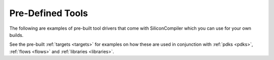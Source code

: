 .. _tools:

Pre-Defined Tools
===================

The following are examples of pre-built tool drivers that come with SiliconCompiler which you can use for your own builds.

.. rst-class:: page-break

See the pre-built :ref:`targets <targets>` for examples on how these are used in conjunction with :ref:`pdks <pdks>`, :ref:`flows <flows>` and :ref:`libraries <libraries>`.

.. toolgen::
